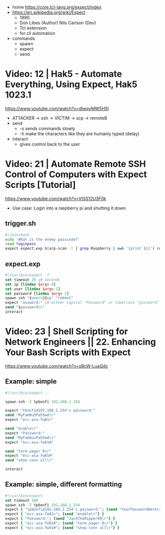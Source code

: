 - home https://core.tcl-lang.org/expect/index
- https://en.wikipedia.org/wiki/Expect
  - 1990
  - Don Libes (Author) Nils Carlson (Dev)
  - Tcl extension
  - for cli automation

- commands
  - spawn
  - expect
  - send

* Video: 12 | Hak5 - Automate Everything, Using Expect, Hak5 1023.1

https://www.youtube.com/watch?v=dlwqyMW5H5I
- ATTACKER -> ssh -> VICTIM -> scp -> remoteB
- send
  - -s sends commands slowly
  - -h make the characters like they are humanly typed (delay)
- interact
  - gives control back to the user

* Video: 21 | Automate Remote SSH Control of Computers with Expect Scripts [Tutorial]

https://www.youtube.com/watch?v=Vt5S12U3F0k
- Use case: Login into a raspberry pi and shutting it down
** trigger.sh
  #+begin_src sh
    #!/bin/bash
    echo 'What is the enemy passcode?'
    read loginpass
    expect expect.exp $(arp-scan -l | grep Raspberry | awk '{print $1}') root $loginpass
  #+end_src
** expect.exp
#+begin_src tcl
  #!/usr/bin/expect -f
  set timeout 20 ;# seconds
  set ip [lindex $argv 0]
  set user [lindex $argv 1]
  set password [lindex $argv 2]
  spawn ssh "$user\@$ip" "reboot"
  expect "assword:" ;# either capital "Password" or lowercase "password"
  send "$password\r"
  interact
#+end_src
* Video: 23 | Shell Scripting for Network Engineers || 22. Enhancing Your Bash Scripts with Expect
https://www.youtube.com/watch?v=sBcW-LuaQdc
** Example: simple
#+begin_src tcl
  #!/usr/bin/expect --

  spawn ssh -l tpbonfi 192.168.1.254

  expect "tbonfi@192.168.1.254's password:"
  send "MyFam0u5Pa55wd\r"
  expect "ecc-asa-fw01>"

  send "enable\r"
  expect "Password:"
  send "MyFam0usPa55wd\r"
  expect "ecc-asa-fw01#"

  send "term pager 0\r"
  expect "ecc-asa-fw01#"
  send "show conn all\r"

  interact
#+end_src
** Example: simple, different formatting
#+begin_src tcl
  #!/usr/bin/expect
  set timeout 300
  spawn ssh -l tpbonfi 192.168.1.254
  expect { "tpbonfi@192.168.1.254's password:"; {send "YourPasswordHere\r"} }
  expect { "ecc-asa-fw01>"; {send "enable\r"} }
  expect { "Password:"; {send "JackTheRipper99\r"} }
  expect { "ecc-asa-fw01#"; {send "term pager 0\r"} }
  expect { "ecc-asa-fw01#"; {send "show conn all\r"} }
#+end_src
